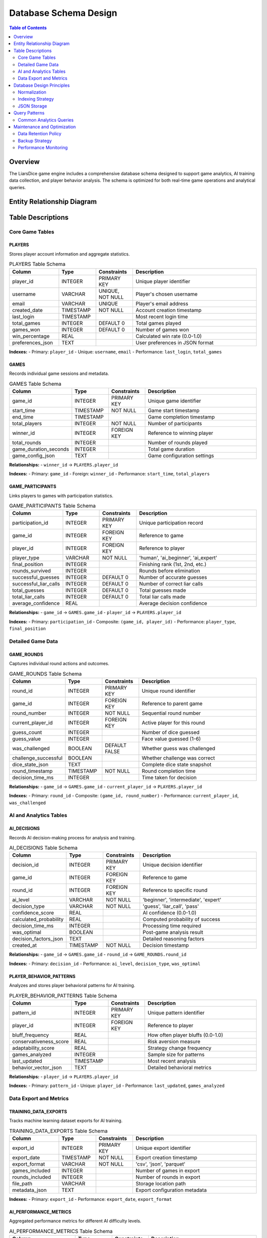 ==========================
Database Schema Design
==========================

.. contents:: Table of Contents
   :local:
   :depth: 2

Overview
========

The LiarsDice game engine includes a comprehensive database schema designed to support game analytics, AI training data collection, and player behavior analysis. The schema is optimized for both real-time game operations and analytical queries.

Entity Relationship Diagram
============================

.. mermaid::

   erDiagram
       PLAYERS {
           INTEGER player_id PK
           VARCHAR username UK
           VARCHAR email
           TIMESTAMP created_date
           TIMESTAMP last_login
           INTEGER total_games
           INTEGER games_won
           REAL win_percentage
           TEXT preferences_json
       }

       GAMES {
           INTEGER game_id PK
           TIMESTAMP start_time
           TIMESTAMP end_time
           INTEGER total_players
           INTEGER winner_id FK
           INTEGER total_rounds
           INTEGER game_duration_seconds
           TEXT game_config_json
       }

       GAME_PARTICIPANTS {
           INTEGER participation_id PK
           INTEGER game_id FK
           INTEGER player_id FK
           VARCHAR player_type
           INTEGER final_position
           INTEGER rounds_survived
           INTEGER successful_guesses
           INTEGER successful_liar_calls
           INTEGER total_guesses
           INTEGER total_liar_calls
           REAL average_confidence
       }

       GAME_ROUNDS {
           INTEGER round_id PK
           INTEGER game_id FK
           INTEGER round_number
           INTEGER current_player_id FK
           INTEGER guess_count
           INTEGER guess_value
           BOOLEAN was_challenged
           BOOLEAN challenge_successful
           TEXT dice_state_json
           TIMESTAMP round_timestamp
           INTEGER decision_time_ms
       }

       AI_DECISIONS {
           INTEGER decision_id PK
           INTEGER game_id FK
           INTEGER round_id FK
           VARCHAR ai_level
           VARCHAR decision_type
           REAL confidence_score
           REAL calculated_probability
           INTEGER decision_time_ms
           BOOLEAN was_optimal
           TEXT decision_factors_json
           TIMESTAMP created_at
       }

       PLAYER_BEHAVIOR_PATTERNS {
           INTEGER pattern_id PK
           INTEGER player_id FK
           REAL bluff_frequency
           REAL conservativeness_score
           REAL adaptability_score
           INTEGER games_analyzed
           TIMESTAMP last_updated
           TEXT behavior_vector_json
       }

       TRAINING_DATA_EXPORTS {
           INTEGER export_id PK
           TIMESTAMP export_date
           VARCHAR export_format
           INTEGER games_included
           INTEGER rounds_included
           VARCHAR file_path
           TEXT metadata_json
       }

       AI_PERFORMANCE_METRICS {
           INTEGER metric_id PK
           VARCHAR ai_level
           TIMESTAMP measurement_date
           REAL win_rate
           REAL average_confidence
           REAL prediction_accuracy
           INTEGER total_decisions
           TEXT performance_details_json
       }

       %% Relationships
       PLAYERS ||--o{ GAMES : "wins"
       PLAYERS ||--o{ GAME_PARTICIPANTS : "participates"
       PLAYERS ||--o{ GAME_ROUNDS : "plays_round"
       PLAYERS ||--o{ PLAYER_BEHAVIOR_PATTERNS : "has_pattern"
       
       GAMES ||--o{ GAME_PARTICIPANTS : "includes"
       GAMES ||--o{ GAME_ROUNDS : "contains"
       GAMES ||--o{ AI_DECISIONS : "generates"
       
       GAME_ROUNDS ||--o{ AI_DECISIONS : "triggers"
       
       %% Indexes and Constraints
       GAMES ||--o{ TRAINING_DATA_EXPORTS : "exports_from"

Table Descriptions
==================

Core Game Tables
----------------

PLAYERS
~~~~~~~

Stores player account information and aggregate statistics.

.. list-table:: PLAYERS Table Schema
   :header-rows: 1
   :widths: 20 15 15 50

   * - Column
     - Type
     - Constraints
     - Description
   * - player_id
     - INTEGER
     - PRIMARY KEY
     - Unique player identifier
   * - username
     - VARCHAR
     - UNIQUE, NOT NULL
     - Player's chosen username
   * - email
     - VARCHAR
     - UNIQUE
     - Player's email address
   * - created_date
     - TIMESTAMP
     - NOT NULL
     - Account creation timestamp
   * - last_login
     - TIMESTAMP
     - 
     - Most recent login time
   * - total_games
     - INTEGER
     - DEFAULT 0
     - Total games played
   * - games_won
     - INTEGER
     - DEFAULT 0
     - Number of games won
   * - win_percentage
     - REAL
     - 
     - Calculated win rate (0.0-1.0)
   * - preferences_json
     - TEXT
     - 
     - User preferences in JSON format

**Indexes:**
- Primary: ``player_id``
- Unique: ``username``, ``email``
- Performance: ``last_login``, ``total_games``

GAMES
~~~~~

Records individual game sessions and metadata.

.. list-table:: GAMES Table Schema
   :header-rows: 1
   :widths: 20 15 15 50

   * - Column
     - Type
     - Constraints
     - Description
   * - game_id
     - INTEGER
     - PRIMARY KEY
     - Unique game identifier
   * - start_time
     - TIMESTAMP
     - NOT NULL
     - Game start timestamp
   * - end_time
     - TIMESTAMP
     - 
     - Game completion timestamp
   * - total_players
     - INTEGER
     - NOT NULL
     - Number of participants
   * - winner_id
     - INTEGER
     - FOREIGN KEY
     - Reference to winning player
   * - total_rounds
     - INTEGER
     - 
     - Number of rounds played
   * - game_duration_seconds
     - INTEGER
     - 
     - Total game duration
   * - game_config_json
     - TEXT
     - 
     - Game configuration settings

**Relationships:**
- ``winner_id`` → ``PLAYERS.player_id``

**Indexes:**
- Primary: ``game_id``
- Foreign: ``winner_id``
- Performance: ``start_time``, ``total_players``

GAME_PARTICIPANTS
~~~~~~~~~~~~~~~~~

Links players to games with participation statistics.

.. list-table:: GAME_PARTICIPANTS Table Schema
   :header-rows: 1
   :widths: 20 15 15 50

   * - Column
     - Type
     - Constraints
     - Description
   * - participation_id
     - INTEGER
     - PRIMARY KEY
     - Unique participation record
   * - game_id
     - INTEGER
     - FOREIGN KEY
     - Reference to game
   * - player_id
     - INTEGER
     - FOREIGN KEY
     - Reference to player
   * - player_type
     - VARCHAR
     - NOT NULL
     - 'human', 'ai_beginner', 'ai_expert'
   * - final_position
     - INTEGER
     - 
     - Finishing rank (1st, 2nd, etc.)
   * - rounds_survived
     - INTEGER
     - 
     - Rounds before elimination
   * - successful_guesses
     - INTEGER
     - DEFAULT 0
     - Number of accurate guesses
   * - successful_liar_calls
     - INTEGER
     - DEFAULT 0
     - Number of correct liar calls
   * - total_guesses
     - INTEGER
     - DEFAULT 0
     - Total guesses made
   * - total_liar_calls
     - INTEGER
     - DEFAULT 0
     - Total liar calls made
   * - average_confidence
     - REAL
     - 
     - Average decision confidence

**Relationships:**
- ``game_id`` → ``GAMES.game_id``
- ``player_id`` → ``PLAYERS.player_id``

**Indexes:**
- Primary: ``participation_id``
- Composite: ``(game_id, player_id)``
- Performance: ``player_type``, ``final_position``

Detailed Game Data
------------------

GAME_ROUNDS
~~~~~~~~~~~

Captures individual round actions and outcomes.

.. list-table:: GAME_ROUNDS Table Schema
   :header-rows: 1
   :widths: 20 15 15 50

   * - Column
     - Type
     - Constraints
     - Description
   * - round_id
     - INTEGER
     - PRIMARY KEY
     - Unique round identifier
   * - game_id
     - INTEGER
     - FOREIGN KEY
     - Reference to parent game
   * - round_number
     - INTEGER
     - NOT NULL
     - Sequential round number
   * - current_player_id
     - INTEGER
     - FOREIGN KEY
     - Active player for this round
   * - guess_count
     - INTEGER
     - 
     - Number of dice guessed
   * - guess_value
     - INTEGER
     - 
     - Face value guessed (1-6)
   * - was_challenged
     - BOOLEAN
     - DEFAULT FALSE
     - Whether guess was challenged
   * - challenge_successful
     - BOOLEAN
     - 
     - Whether challenge was correct
   * - dice_state_json
     - TEXT
     - 
     - Complete dice state snapshot
   * - round_timestamp
     - TIMESTAMP
     - NOT NULL
     - Round completion time
   * - decision_time_ms
     - INTEGER
     - 
     - Time taken for decision

**Relationships:**
- ``game_id`` → ``GAMES.game_id``
- ``current_player_id`` → ``PLAYERS.player_id``

**Indexes:**
- Primary: ``round_id``
- Composite: ``(game_id, round_number)``
- Performance: ``current_player_id``, ``was_challenged``

AI and Analytics Tables
-----------------------

AI_DECISIONS
~~~~~~~~~~~~

Records AI decision-making process for analysis and training.

.. list-table:: AI_DECISIONS Table Schema
   :header-rows: 1
   :widths: 20 15 15 50

   * - Column
     - Type
     - Constraints
     - Description
   * - decision_id
     - INTEGER
     - PRIMARY KEY
     - Unique decision identifier
   * - game_id
     - INTEGER
     - FOREIGN KEY
     - Reference to game
   * - round_id
     - INTEGER
     - FOREIGN KEY
     - Reference to specific round
   * - ai_level
     - VARCHAR
     - NOT NULL
     - 'beginner', 'intermediate', 'expert'
   * - decision_type
     - VARCHAR
     - NOT NULL
     - 'guess', 'liar_call', 'pass'
   * - confidence_score
     - REAL
     - 
     - AI confidence (0.0-1.0)
   * - calculated_probability
     - REAL
     - 
     - Computed probability of success
   * - decision_time_ms
     - INTEGER
     - 
     - Processing time required
   * - was_optimal
     - BOOLEAN
     - 
     - Post-game analysis result
   * - decision_factors_json
     - TEXT
     - 
     - Detailed reasoning factors
   * - created_at
     - TIMESTAMP
     - NOT NULL
     - Decision timestamp

**Relationships:**
- ``game_id`` → ``GAMES.game_id``
- ``round_id`` → ``GAME_ROUNDS.round_id``

**Indexes:**
- Primary: ``decision_id``
- Performance: ``ai_level``, ``decision_type``, ``was_optimal``

PLAYER_BEHAVIOR_PATTERNS
~~~~~~~~~~~~~~~~~~~~~~~~~

Analyzes and stores player behavioral patterns for AI training.

.. list-table:: PLAYER_BEHAVIOR_PATTERNS Table Schema
   :header-rows: 1
   :widths: 20 15 15 50

   * - Column
     - Type
     - Constraints
     - Description
   * - pattern_id
     - INTEGER
     - PRIMARY KEY
     - Unique pattern identifier
   * - player_id
     - INTEGER
     - FOREIGN KEY
     - Reference to player
   * - bluff_frequency
     - REAL
     - 
     - How often player bluffs (0.0-1.0)
   * - conservativeness_score
     - REAL
     - 
     - Risk aversion measure
   * - adaptability_score
     - REAL
     - 
     - Strategy change frequency
   * - games_analyzed
     - INTEGER
     - 
     - Sample size for patterns
   * - last_updated
     - TIMESTAMP
     - 
     - Most recent analysis
   * - behavior_vector_json
     - TEXT
     - 
     - Detailed behavioral metrics

**Relationships:**
- ``player_id`` → ``PLAYERS.player_id``

**Indexes:**
- Primary: ``pattern_id``
- Unique: ``player_id``
- Performance: ``last_updated``, ``games_analyzed``

Data Export and Metrics
-----------------------

TRAINING_DATA_EXPORTS
~~~~~~~~~~~~~~~~~~~~~

Tracks machine learning dataset exports for AI training.

.. list-table:: TRAINING_DATA_EXPORTS Table Schema
   :header-rows: 1
   :widths: 20 15 15 50

   * - Column
     - Type
     - Constraints
     - Description
   * - export_id
     - INTEGER
     - PRIMARY KEY
     - Unique export identifier
   * - export_date
     - TIMESTAMP
     - NOT NULL
     - Export creation timestamp
   * - export_format
     - VARCHAR
     - NOT NULL
     - 'csv', 'json', 'parquet'
   * - games_included
     - INTEGER
     - 
     - Number of games in export
   * - rounds_included
     - INTEGER
     - 
     - Number of rounds in export
   * - file_path
     - VARCHAR
     - 
     - Storage location path
   * - metadata_json
     - TEXT
     - 
     - Export configuration metadata

**Indexes:**
- Primary: ``export_id``
- Performance: ``export_date``, ``export_format``

AI_PERFORMANCE_METRICS
~~~~~~~~~~~~~~~~~~~~~~~

Aggregated performance metrics for different AI difficulty levels.

.. list-table:: AI_PERFORMANCE_METRICS Table Schema
   :header-rows: 1
   :widths: 20 15 15 50

   * - Column
     - Type
     - Constraints
     - Description
   * - metric_id
     - INTEGER
     - PRIMARY KEY
     - Unique metric identifier
   * - ai_level
     - VARCHAR
     - NOT NULL
     - AI difficulty level
   * - measurement_date
     - TIMESTAMP
     - NOT NULL
     - Measurement timestamp
   * - win_rate
     - REAL
     - 
     - Overall win percentage
   * - average_confidence
     - REAL
     - 
     - Mean confidence score
   * - prediction_accuracy
     - REAL
     - 
     - Accuracy of probability estimates
   * - total_decisions
     - INTEGER
     - 
     - Sample size for metrics
   * - performance_details_json
     - TEXT
     - 
     - Detailed performance breakdown

**Indexes:**
- Primary: ``metric_id``
- Composite: ``(ai_level, measurement_date)``
- Performance: ``measurement_date``

Database Design Principles
===========================

Normalization
--------------

The schema follows **Third Normal Form (3NF)** principles:

- **1NF**: All columns contain atomic values
- **2NF**: No partial dependencies on composite keys
- **3NF**: No transitive dependencies

This ensures data integrity while maintaining query performance.

Indexing Strategy
-----------------

**Primary Indexes:**
- All tables have clustered primary key indexes
- Foreign key columns are indexed for join performance

**Performance Indexes:**
- Timestamp columns for temporal queries
- Frequently filtered columns (player_type, ai_level)
- Composite indexes for common query patterns

**Unique Constraints:**
- Business logic constraints (username, email)
- Data integrity constraints (player-game participation)

JSON Storage
------------

Several tables use JSON columns for flexible schema evolution:

- **game_config_json**: Game rule variations and settings
- **preferences_json**: User-specific configuration
- **dice_state_json**: Complete game state snapshots
- **decision_factors_json**: AI reasoning details
- **behavior_vector_json**: Multi-dimensional behavioral data

This approach balances structure with flexibility for evolving requirements.

Query Patterns
===============

Common Analytics Queries
-------------------------

**Player Performance Analysis:**

.. code-block:: sql

   SELECT 
       p.username,
       p.total_games,
       p.win_percentage,
       AVG(gp.successful_guesses::REAL / gp.total_guesses) as guess_accuracy
   FROM players p
   JOIN game_participants gp ON p.player_id = gp.player_id
   WHERE p.total_games >= 10
   GROUP BY p.player_id, p.username, p.total_games, p.win_percentage
   ORDER BY p.win_percentage DESC;

**AI Performance Comparison:**

.. code-block:: sql

   SELECT 
       ai_level,
       AVG(win_rate) as avg_win_rate,
       AVG(prediction_accuracy) as avg_accuracy,
       SUM(total_decisions) as total_decisions
   FROM ai_performance_metrics
   WHERE measurement_date >= NOW() - INTERVAL '30 days'
   GROUP BY ai_level
   ORDER BY avg_win_rate DESC;

**Game Session Analysis:**

.. code-block:: sql

   SELECT 
       g.game_id,
       g.total_players,
       g.total_rounds,
       COUNT(gr.round_id) as recorded_rounds,
       AVG(gr.decision_time_ms) as avg_decision_time
   FROM games g
   JOIN game_rounds gr ON g.game_id = gr.game_id
   WHERE g.start_time >= NOW() - INTERVAL '7 days'
   GROUP BY g.game_id, g.total_players, g.total_rounds
   HAVING COUNT(gr.round_id) = g.total_rounds;

Maintenance and Optimization
=============================

Data Retention Policy
----------------------

- **Game data**: Retain for 2 years for trend analysis
- **AI decisions**: Retain indefinitely for training
- **Performance metrics**: Aggregate monthly, retain raw data for 6 months
- **Player patterns**: Update weekly, retain history for comparison

Backup Strategy
---------------

- **Daily incremental backups** for transactional data
- **Weekly full backups** with compression
- **Monthly archival** to long-term storage
- **Cross-region replication** for disaster recovery

Performance Monitoring
----------------------

Key metrics to monitor:

- Query response times for analytics queries
- Index usage statistics
- Table growth rates
- Concurrent user load impact

.. seealso::
   - :doc:`../architecture/overview` - System architecture overview
   - :doc:`uml-diagrams` - Class structure diagrams  
   - :doc:`ai-enhancements` - AI implementation details